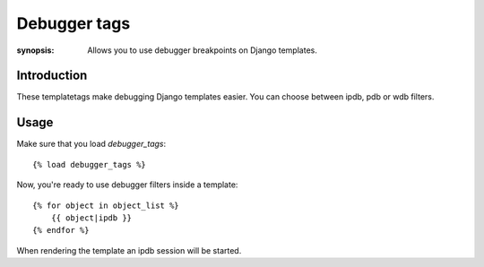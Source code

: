 Debugger tags
=============

:synopsis: Allows you to use debugger breakpoints on Django templates.

Introduction
------------

These templatetags make debugging Django templates easier.
You can choose between ipdb, pdb or wdb filters.

Usage
-----

Make sure that you load `debugger_tags`::

    {% load debugger_tags %}

Now, you're ready to use debugger filters inside a template::

    {% for object in object_list %}
        {{ object|ipdb }}
    {% endfor %}

When rendering the template an ipdb session will be started.
